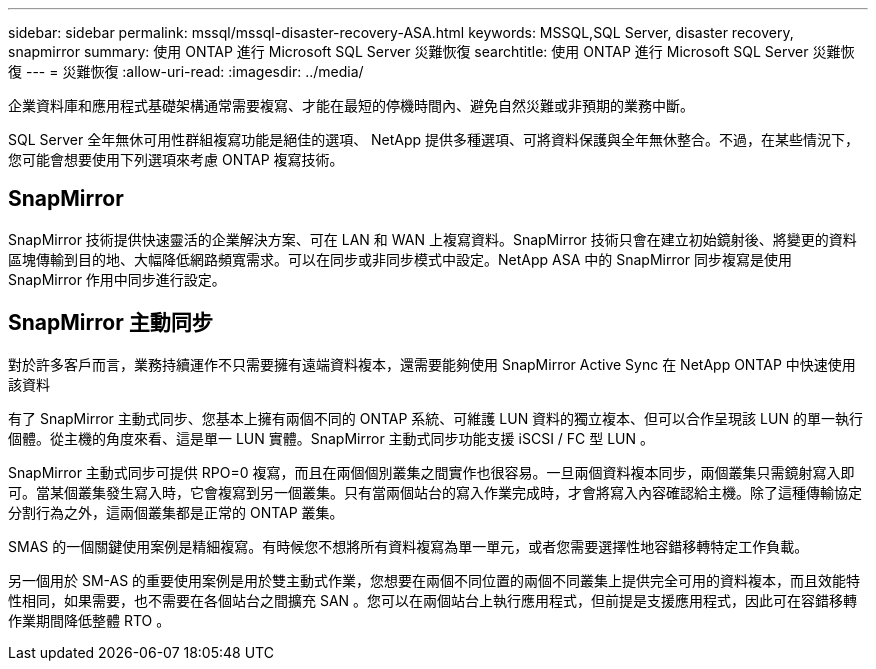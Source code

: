 ---
sidebar: sidebar 
permalink: mssql/mssql-disaster-recovery-ASA.html 
keywords: MSSQL,SQL Server, disaster recovery, snapmirror 
summary: 使用 ONTAP 進行 Microsoft SQL Server 災難恢復 
searchtitle: 使用 ONTAP 進行 Microsoft SQL Server 災難恢復 
---
= 災難恢復
:allow-uri-read: 
:imagesdir: ../media/


[role="lead"]
企業資料庫和應用程式基礎架構通常需要複寫、才能在最短的停機時間內、避免自然災難或非預期的業務中斷。

SQL Server 全年無休可用性群組複寫功能是絕佳的選項、 NetApp 提供多種選項、可將資料保護與全年無休整合。不過，在某些情況下，您可能會想要使用下列選項來考慮 ONTAP 複寫技術。



== SnapMirror

SnapMirror 技術提供快速靈活的企業解決方案、可在 LAN 和 WAN 上複寫資料。SnapMirror 技術只會在建立初始鏡射後、將變更的資料區塊傳輸到目的地、大幅降低網路頻寬需求。可以在同步或非同步模式中設定。NetApp ASA 中的 SnapMirror 同步複寫是使用 SnapMirror 作用中同步進行設定。



== SnapMirror 主動同步

對於許多客戶而言，業務持續運作不只需要擁有遠端資料複本，還需要能夠使用 SnapMirror Active Sync 在 NetApp ONTAP 中快速使用該資料

有了 SnapMirror 主動式同步、您基本上擁有兩個不同的 ONTAP 系統、可維護 LUN 資料的獨立複本、但可以合作呈現該 LUN 的單一執行個體。從主機的角度來看、這是單一 LUN 實體。SnapMirror 主動式同步功能支援 iSCSI / FC 型 LUN 。

SnapMirror 主動式同步可提供 RPO=0 複寫，而且在兩個個別叢集之間實作也很容易。一旦兩個資料複本同步，兩個叢集只需鏡射寫入即可。當某個叢集發生寫入時，它會複寫到另一個叢集。只有當兩個站台的寫入作業完成時，才會將寫入內容確認給主機。除了這種傳輸協定分割行為之外，這兩個叢集都是正常的 ONTAP 叢集。

SMAS 的一個關鍵使用案例是精細複寫。有時候您不想將所有資料複寫為單一單元，或者您需要選擇性地容錯移轉特定工作負載。

另一個用於 SM-AS 的重要使用案例是用於雙主動式作業，您想要在兩個不同位置的兩個不同叢集上提供完全可用的資料複本，而且效能特性相同，如果需要，也不需要在各個站台之間擴充 SAN 。您可以在兩個站台上執行應用程式，但前提是支援應用程式，因此可在容錯移轉作業期間降低整體 RTO 。
